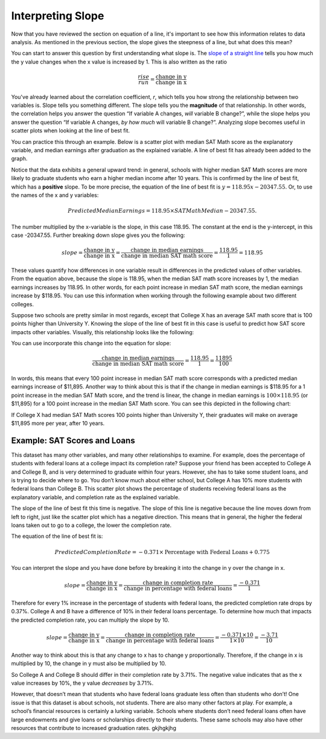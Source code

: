.. Copyright (C)  Google, Runestone Interactive LLC
   This work is licensed under the Creative Commons Attribution-ShareAlike 4.0
   International License. To view a copy of this license, visit
   http://creativecommons.org/licenses/by-sa/4.0/.

.. _interpreting_slope:

Interpreting Slope
==================

Now that you have reviewed the section on equation of a line, it's important to
see how this information relates to data analysis. As mentioned in the previous
section, the slope gives the steepness of a line, but what does this mean?

You can start to answer this question by first understanding what slope is. The
`slope of a straight line <https://en.wikipedia.org/wiki/Slope>`__ tells you
how much the y value changes when the x value is increased by 1. This is also
written as the ratio


.. math::
   \frac{rise}{run} = \frac{\text{change in y}}{\text{change in x}}


You've already learned about the correlation coefficient, *r*, which tells you
how strong the relationship between two variables is. Slope tells you something
different. The slope tells you the **magnitude** of that relationship. In other
words, the correlation helps you answer the question “If variable A changes,
*will* variable B change?”, while the slope helps you answer the question “If
variable A changes, *by how much* will variable B change?”. Analyzing slope
becomes useful in scatter plots when looking at the line of best fit.

You can practice this through an example. Below is a scatter plot with median
SAT Math score as the explanatory variable, and median earnings after graduation
as the explained variable. A line of best fit has already been added to the
graph.


.. image:: figures/SAT_Math_and_Earnings.png
   :align: center
   :alt: Scatter plot of SAT math median plotted against median earnings after 10 years.


Notice that the data exhibits a general upward trend: in general, schools with
higher median SAT Math scores are more likely to graduate students who earn a
higher median income after 10 years. This is confirmed by the line of best fit,
which has a **positive** slope. To be more precise, the equation of the line of
best fit is :math:`y = 118.95 x - 20347.55`. Or, to use the names of the x and y
variables:


.. math::
   Predicted Median Earnings = 118.95 \times SAT Math Median - 20347.55.


The number multiplied by the x-variable is the slope, in this case 118.95. The
constant at the end is the y-intercept, in this case -20347.55. Further breaking
down slope gives you the following:


.. math::
  slope = \frac{\text{change in y}}{\text{change in x}} = \frac{\text{change in
  median earnings}}{\text{change in median SAT math score}} = \frac{118.95}{1} =
  118.95


These values quantify how differences in one variable result in differences in
the predicted values of other variables. From the equation above, because the
slope is 118.95, when the median SAT math score increases by 1, the median
earnings increases by 118.95. In other words, for each point increase in median
SAT math score, the median earnings increase by $118.95. You can use this
information when working through the following example about two different
colleges.

Suppose two schools are pretty similar in most regards, except that College X
has an average SAT math score that is 100 points higher than University Y.
Knowing the slope of the line of best fit in this case is useful to predict how
SAT score impacts other variables. Visually, this relationship looks like the
following:


.. image:: figures/median_sat_earnings_annotated.png
   :align: center
   :alt: Annotated scatterplot showing the change in y is 11895 while the change in x is 100.

You can use incorporate this change into the equation for slope:

.. math::
   \frac{\text{change in median earnings}}{\text{change in median SAT math
   score}} = \frac{118.95}{1} = \frac{11895}{100}


In words, this means that every 100 point increase in median SAT math score
corresponds with a predicted median earnings increase of $11,895. Another way to
think about this is that if the change in median earnings is $118.95 for a 1
point increase in the median SAT Math score, and the trend is linear, the change
in median earnings is :math:`100 \times $118.95` (or $11,895) for a 100 point
increase in the median SAT Math score. You can see this depicted in the
following chart:


.. image:: figures/Slope_Changes_for_SAT_math_colored.jpg
   :align: center
   :alt: A chart illustrating the relationship between SAT point increase and median earnings.


If College X had median SAT Math scores 100 points higher than University Y,
their graduates will make on average $11,895 more per year, after 10 years.

Example: SAT Scores and Loans
-----------------------------

This dataset has many other variables, and many other relationships to examine.
For example, does the percentage of students with federal loans at a college
impact its completion rate? Suppose your friend has been accepted to College A
and College B, and is very determined to graduate within four years. However,
she has to take some student loans, and is trying to decide where to go. You
don’t know much about either school, but College A has 10% more students with
federal loans than College B. This scatter plot shows the percentage of students
receiving federal loans as the explanatory variable, and completion rate as the
explained variable.


.. image:: figures/completion_rate_loans.png
   :align: center
   :alt: Scatter plot depicting the relationship between federal loans and completion rate.


.. mchoice:: completion_rate

   Using the scatter plot above, which school will have a lower completion rate?
   (Specifically, which school will have fewer students graduating within
   6 years?)

   - School A

     + Correct: Because the direction of the scatter plot is negative, the
       school with the higher percentage of students with federal loans will
       have a lower completion rate. So College A will have a lower percentage
       of students graduating within 6 years.

   - School B

     - Incorrect: Try again! Because the direction of the scatter plot is
       negative, the school with the higher percentage of students with federal
       loans will have a lower completion rate. So, College A will have a lower
       percentage of students graduating within 6 years.


The slope of the line of best fit this time is negative. The slope of this line
is negative because the line moves down from left to right, just like the
scatter plot which has a negative direction. This means that in general, the
higher the federal loans taken out to go to a college, the lower the completion
rate.

The equation of the line of best fit is:


.. math::
   Predicted Completion Rate = -0.371 \times
   \text{Percentage with Federal Loans} + 0.775


You can interpret the slope and you have done before by breaking it into the
change in y over the change in x.


.. math::
   slope = \frac{\text{change in y}}{\text{change in x}} = \frac{\text{change in
   completion rate}}{\text{change in percentage with federal loans}} = \frac{
   -0.371}{1}


Therefore for every 1% increase in the percentage of students with federal
loans, the predicted completion rate drops by 0.37%. College A and B have a
difference of 10% in their federal loans percentage. To determine how much that
impacts the predicted completion rate, you can multiply the slope by 10.


.. math::
   slope = \frac{\text{change in y}}{\text{change in x}} = \frac{\text{change in
  completion rate}}{\text{change in percentage with federal loans}} = \frac{
  -0.371 \times 10}{1 \times 10} = \frac{-3.71}{10}


Another way to think about this is that any change to x has to change y
proportionally. Therefore, if the change in x is multiplied by 10, the change in
y must also be multiplied by 10.

.. image:: figures/Slope_Changes_colored.jpg
   :align: center
   :alt: A chart illustrating the relationship between loans and completion rate.

So College A and College B should differ in their completion rate by 3.71%. The
negative value indicates that as the x value increases by 10%, the y value
*decreases* by 3.71%.

However, that doesn’t mean that students who have federal loans graduate less
often than students who don’t! One issue is that this dataset is about schools,
not students. There are also many other factors at play. For example, a school’s
financial resources is certainly a lurking variable. Schools where students
don’t need federal loans often have large endowments and give loans or
scholarships directly to their students. These same schools may also have other
resources that contribute to increased graduation rates. gkjhgkjhg


.. mchoice:: slope_line_of_best_fit

   Question: Which of the following is the correct interpretation of the slope
   of the line of best fit?

   (Predicted Median Debt of Graduates) = 0.209 \* (Average Net Tuition) + 19043

   - For every dollar that median debt increases by, average net tuition
     increases by .209 dollars.

     - Incorrect

   - For every dollar that average net tuition increases by, median debt
     increases by 20.9%.

     + Correct

   - For every dollar that median debt increases by, average net tuition
     increases by 20.9%.

     - Incorrect

   - For every dollar that average net tuition increases by, median debt
     increases by .209 dollars.

     + Correct
